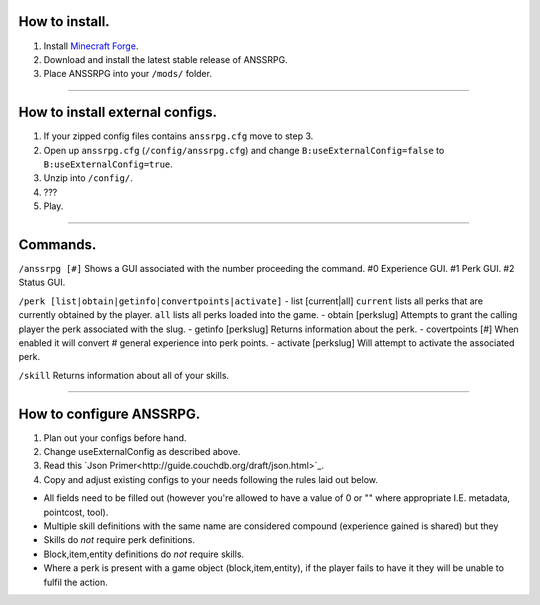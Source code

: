 .. I like reStructuredText :)
How to install.
===============

1. Install `Minecraft Forge <http://www.minecraftforge.net/wiki/Installation/Universal#Post-1.6.1_Minecraft_Forge_.28using_installer.29>`_.
2. Download and install the latest stable release of ANSSRPG.
3. Place ANSSRPG into your ``/mods/`` folder.

---------------------------------

How to install external configs.
================================

1. If your zipped config files contains ``anssrpg.cfg`` move to step 3.
2. Open up ``anssrpg.cfg`` (``/config/anssrpg.cfg``) and change ``B:useExternalConfig=false`` to ``B:useExternalConfig=true``.
3. Unzip into ``/config/``.
4. ???
5. Play.

---------------------------------

Commands.
=========

``/anssrpg [#]``
Shows a GUI associated with the number proceeding the command.
#0 Experience GUI.
#1 Perk GUI.
#2 Status GUI.

``/perk [list|obtain|getinfo|convertpoints|activate]``
- list [current|all] 
``current`` lists all perks that are currently obtained by the player. ``all`` lists all perks loaded into the game.
- obtain [perkslug]
Attempts to grant the calling player the perk associated with the slug.
- getinfo [perkslug]
Returns information about the perk.
- covertpoints [#]
When enabled it will convert # general experience into perk points.
- activate [perkslug]
Will attempt to activate the associated perk.

``/skill``
Returns information about all of your skills.

--------------------------------

How to configure ANSSRPG.
=========================

1. Plan out your configs before hand.
2. Change useExternalConfig as described above.
3. Read this `Json Primer<http://guide.couchdb.org/draft/json.html>`_.
4. Copy and adjust existing configs to your needs following the rules laid out below.

* All fields need to be filled out (however you're allowed to have a value of 0 or "" where appropriate I.E. metadata, pointcost, tool).
* Multiple skill definitions with the same name are considered compound (experience gained is shared) but they 
* Skills do *not* require perk definitions.
* Block,item,entity definitions do *not* require skills.
* Where a perk is present with a game object (block,item,entity), if the player fails to have it they will be unable to fulfil the action.